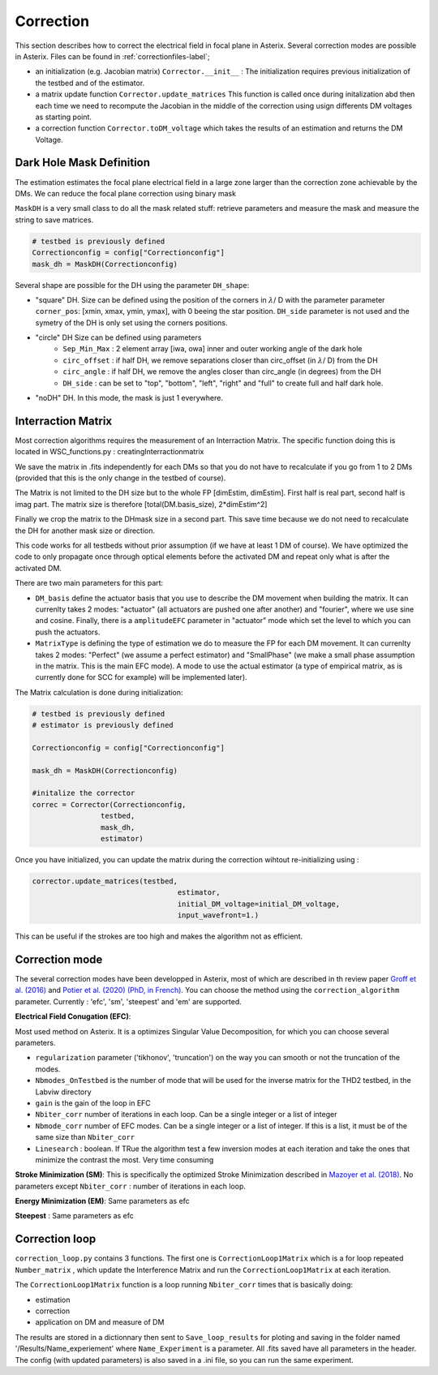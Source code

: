 .. _correction-label:

Correction
---------------

This section describes how to correct the electrical field in focal plane in Asterix. Several correction modes 
are possible in Asterix. Files can be found in :ref:`correctionfiles-label`;

- an initialization (e.g. Jacobian matrix) ``Corrector.__init__`` : The initialization requires previous initialization of the testbed and of the estimator.
- a matrix update function ``Corrector.update_matrices`` This function is called once during initalization abd then each time we need to recompute the Jacobian in the middle of the correction using usign differents DM voltages as starting point.
- a correction function ``Corrector.toDM_voltage`` which takes the results of an estimation and returns the DM Voltage. 

Dark Hole Mask Definition
+++++++++++++++++++++++++++++++

The estimation estimates the focal plane electrical field in a large zone larger than the
correction zone achievable by the DMs. We can reduce the focal plane correction using binary mask

``MaskDH`` is a very small class to do all the mask related stuff: retrieve parameters and measure the mask 
and measure the string to save matrices.

.. code-block:: python
    
    # testbed is previously defined
    Correctionconfig = config["Correctionconfig"]
    mask_dh = MaskDH(Correctionconfig)

                                            
Several shape are possible for the DH using the parameter ``DH_shape``:

- "square" DH. Size can be defined using the position of the corners in :math:`{\lambda}`/ D with the parameter parameter ``corner_pos``: [xmin, xmax, ymin, ymax], with 0 beeing the star position. ``DH_side`` parameter is not used and the symetry of the DH is only set using the corners positions.
- "circle" DH Size can be defined using parameters 
    - ``Sep_Min_Max`` : 2 element array [iwa, owa] inner and outer working angle of the dark hole
    - ``circ_offset`` : if half DH, we remove separations closer than circ_offset (in :math:`{\lambda}`/ D) from the DH 
    - ``circ_angle`` : if half DH, we remove the angles closer than circ_angle (in degrees) from the DH 
    - ``DH_side`` : can be set to "top", "bottom", "left", "right" and "full" to create full and half dark hole.
- "noDH" DH. In this mode, the mask is just 1 everywhere. 


Interraction Matrix
+++++++++++++++++++++++++++++++

Most correction algorithms requires the measurement of an Interraction Matrix. 
The specific function doing this is located in WSC_functions.py : creatingInterractionmatrix

We  save the matrix in .fits independently for each DMs so that you do not have to recalculate if you go 
from 1 to 2 DMs (provided that this is the only change in the testbed of course).

The Matrix is not limited to the DH size but to the whole FP [dimEstim, dimEstim]. 
First half is real part, second half is imag part. The matrix size is therefore [total(DM.basis_size), 2*dimEstim^2]

Finally we crop the matrix to the DHmask size in a second part. This save time because we do not need to recalculate
the DH for another mask size or direction. 

This code works for all testbeds without prior assumption (if we have at least 1 DM of course). We have optimized 
the code to only propagate once through optical elements before the activated DM and repeat only what is after 
the activated DM.

There are two main parameters for this part: 

- ``DM_basis`` define the actuator basis that you use to describe the DM movement when building the matrix. It can currenlty takes 2 modes: "actuator" (all actuators are pushed one after another) and "fourier",  where we use sine and cosine. Finally, there is a ``amplitudeEFC`` parameter in "actuator" mode which set the level to which you can push the actuators.
- ``MatrixType`` is defining the type of estimation we do to measure the FP for each DM movement. It can currenlty takes 2 modes: "Perfect" (we assume a perfect estimator) and "SmallPhase" (we make a small phase assumption in the matrix. This is the main EFC mode). A mode to use the actual estimator (a type of empirical matrix, as is currently done for SCC for example) will be implemented later).


The Matrix calculation is done during initialization:

.. code-block:: python

    # testbed is previously defined
    # estimator is previously defined

    Correctionconfig = config["Correctionconfig"]

    mask_dh = MaskDH(Correctionconfig)

    #initalize the corrector
    correc = Corrector(Correctionconfig,
                    testbed,
                    mask_dh,
                    estimator)


Once you have initialized, you can update the matrix during the correction wihtout re-initializing using : 

.. code-block:: python
    
    corrector.update_matrices(testbed,
                                      estimator,
                                      initial_DM_voltage=initial_DM_voltage,
                                      input_wavefront=1.)


This can be useful if the strokes are too high and makes the algorithm not as efficient. 


Correction mode
+++++++++++++++++++++++++++++++

The several correction modes have been developped in Asterix, most of which are described in th review paper  
`Groff et al. (2016) <https://ui.adsabs.harvard.edu//#abs/2016JATIS...2a1009G/abstract>`_ and 
`Potier et al. (2020) (PhD, in French)  <https://tel.archives-ouvertes.fr/tel-03065844>`_. You can choose the method
using the ``correction_algorithm`` parameter. Currently : 'efc', 'sm', 'steepest' and 'em' are supported. 


**Electrical Field Conugation (EFC)**:

Most used method on Asterix. It is a optimizes Singular Value Decomposition, for which you can choose several parameters.

- ``regularization`` parameter ('tikhonov', 'truncation') on the way you can smooth or not the truncation of the modes.
- ``Nbmodes_OnTestbed`` is the number of mode that will be used for the inverse matrix for the THD2 testbed, in the Labviw directory
- ``gain`` is the gain of the loop in EFC
- ``Nbiter_corr`` number of iterations in each loop. Can be a single integer or a list of integer
- ``Nbmode_corr`` number of EFC modes. Can be a single integer or a list of integer. If this is a list, it must be of the same size than ``Nbiter_corr``
- ``Linesearch`` : boolean. If TRue the algorithm test a few inversion modes at each iteration and take the ones that minimize the contrast the most. Very time consuming

**Stroke Minimization (SM)**: 
This is specifically the optimized Stroke Minimization described in `Mazoyer et al. (2018) <http://adsabs.harvard.edu/abs/2018AJ....155....7M>`_.
No parameters except ``Nbiter_corr`` : number of iterations in each loop.

**Energy Minimization (EM)**: 
Same parameters as efc

**Steepest** : 
Same parameters as efc

Correction loop
+++++++++++++++++++++++++++++++

``correction_loop.py`` contains 3 functions. The first one is ``CorrectionLoop1Matrix`` which is a for loop repeated
``Number_matrix`` , which update the Interference Matrix and run the ``CorrectionLoop1Matrix`` at each iteration.


The ``CorrectionLoop1Matrix`` function is a loop running ``Nbiter_corr`` times that is basically doing:

* estimation

* correction

* application on DM and measure of DM

The results are stored in a dictionnary then sent to ``Save_loop_results`` for ploting and saving in the folder 
named '/Results/Name_experiement' where ``Name_Experiment`` is a parameter. All .fits saved have all parameters in the header. 
The config (with updated parameters) is also saved in a .ini file, so you can run the same experiment. 
